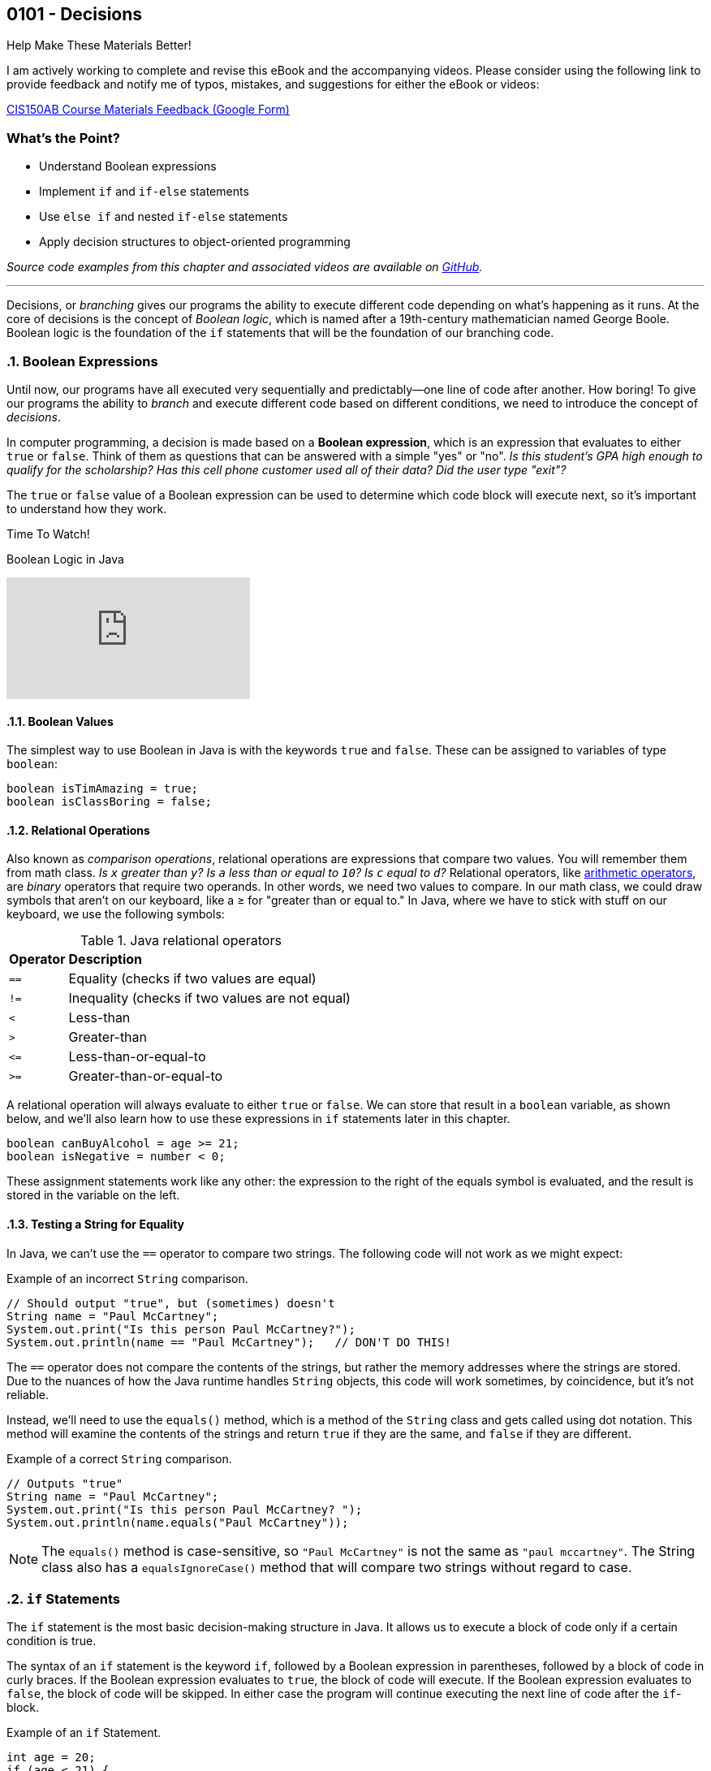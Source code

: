 :imagesdir: images
:sourcedir: source
// The following corrects the directories if this is included in the index file.
ifeval::["{docname}" == "index"]
:imagesdir: chapter-5-decisions/images
:sourcedir: chapter-5-decisions/source
endif::[]

== 0101 - Decisions

.Help Make These Materials Better!
****
I am actively working to complete and revise this eBook and the accompanying videos. Please consider using the following link to provide feedback and notify me of typos, mistakes, and suggestions for either the eBook or videos:

https://forms.gle/4173pZ1yPuNX7pku6[CIS150AB Course Materials Feedback (Google Form)^]
****

:sectnums!:
=== What's the Point?
* Understand Boolean expressions
* Implement `if` and `if-else` statements
* Use `else if` and nested `if-else` statements
* Apply decision structures to object-oriented programming 


_Source code examples from this chapter and associated videos are available on https://github.com/timmcmichael/EMCCTimFiles/tree/4bf0da6df6f4fe3e3a0ccd477b4455df400cffb6/OOP%20with%20Java%20(CIS150AB)/05%20Decisions[GitHub^]._

:sectnums:
'''

Decisions, or _branching_ gives our programs the ability to execute different code depending on what's happening as it runs.
At the core of decisions is the concept of _Boolean logic_, which is named after a 19th-century mathematician named George Boole.
Boolean logic is the foundation of the `if` statements that will be the foundation of our branching code.

=== Boolean Expressions

Until now, our programs have all executed very sequentially and predictably--one line of code after another.
How boring!
To give our programs the ability to _branch_ and execute different code based on different conditions, we need to introduce the concept of _decisions_.

In computer programming, a decision is made based on a *Boolean expression*, which is an expression that evaluates to either `true` or `false`.
Think of them as questions that can be answered with a simple "yes" or "no".
_Is this student's GPA high enough to qualify for the scholarship? Has this cell phone customer used all of their data? Did the user type "exit"?_

The `true` or `false` value of a Boolean expression can be used to determine which code block will execute next, so it's important to understand how they work. 


.Time To Watch!
****
Boolean Logic in Java

// https://youtu.be/npMQkQ2oCAU

video::npMQkQ2oCAU[youtube, list={playlist}]
// File from video:

// * N/A
****

==== Boolean Values

The simplest way to use Boolean in Java is with the keywords `true` and `false`.
These can be assigned to variables of type `boolean`:

[source,java,linenums]
----
boolean isTimAmazing = true;
boolean isClassBoring = false;
----

//TODO: Confirm working xref link
==== Relational Operations
Also known as _comparison operations_, relational operations are expressions that compare two values. 
You will remember them from math class. _Is `x` greater than `y`? Is `a` less than or equal to `10`? Is `c` equal to `d`?_
Relational operators, like <<_math_calculations_,arithmetic operators>>, are _binary_ operators that require two operands. 
In other words, we need two values to compare.
In our math class, we could draw symbols that aren't on our keyboard, like a &#8805; for "greater than or equal to."
In Java, where we have to stick with stuff on our keyboard, we use the following symbols:

.Java relational operators
[cols="1,5", %header, stripes=even,width="50%"]
|===
|*Operator* |*Description*
| `==`
| Equality (checks if two values are equal)
| `!=`
| Inequality (checks if two values are not equal)
| `<`
| Less-than
| `>`
| Greater-than
| `&lt;&#61;`
| Less-than-or-equal-to
| `>=`
| Greater-than-or-equal-to
|===

A relational operation will always evaluate to either `true` or `false`.
We can store that result in a `boolean` variable, as shown below, and we'll also learn how to use these expressions in `if` statements later in this chapter.

[source,java,linenums]
----
boolean canBuyAlcohol = age >= 21;
boolean isNegative = number < 0;
----

These assignment statements work like any other: the expression to the right of the equals symbol is evaluated, and the result is stored in the variable on the left.

==== Testing a String for Equality

In Java, we can't use the `==` operator to compare two strings.
The following code will not work as we might expect:

.Example of an incorrect `String` comparison.
[source,java,linenums]
----
// Should output "true", but (sometimes) doesn't
String name = "Paul McCartney";
System.out.print("Is this person Paul McCartney?");
System.out.println(name == "Paul McCartney");   // DON'T DO THIS!
----

The `==` operator does not compare the contents of the strings, but rather the memory addresses where the strings are stored.
Due to the nuances of how the Java runtime handles `String` objects, this code will work sometimes, by coincidence, but it's not reliable.

Instead, we'll need to use the `equals()` method, which is a method of the `String` class and gets called using dot notation.
This method will examine the contents of the strings and return `true` if they are the same, and `false` if they are different.

.Example of a correct `String` comparison.
[source,java,linenums]
----
// Outputs "true"
String name = "Paul McCartney";
System.out.print("Is this person Paul McCartney? ");
System.out.println(name.equals("Paul McCartney"));
----

NOTE: The `equals()` method is case-sensitive, so `"Paul McCartney"` is not the same as `"paul mccartney"`. The String class also has a `equalsIgnoreCase()` method that will compare two strings without regard to case.

=== `if` Statements

The `if` statement is the most basic decision-making structure in Java.
It allows us to execute a block of code only if a certain condition is true.

The syntax of an `if` statement is the keyword `if`, followed by a Boolean expression in parentheses, followed by a block of code in curly braces.
If the Boolean expression evaluates to `true`, the block of code will execute.
If the Boolean expression evaluates to `false`, the block of code will be skipped.
In either case the program will continue executing the next line of code after the `if`-block.

.Example of an `if` Statement.
[source,java,linenums]
----
int age = 20;
if (age < 21) {
    System.out.println("You can't buy alcohol.");
}
System.out.println("Keep that in mind when you go to the store!");
----

In this example, the `if` statement checks if the variable `age` is less than `21`.
Since `20` is less than `21`, the Boolean expression evaluates to `true`, and the block of code inside the `if` statement is executed--and it prints "You can't buy alcohol."
The program then continues to the next line of code, which prints "Keep that in mind when you go to the store!"

If the value of `age` were `22`, the Boolean expression would evaluate to `false`, and the block of code inside the `if` statement would be skipped.
The program would then continue to the next line of code, which prints "Keep that in mind when you go to the store!"

Keep in mind, the parentheses after the `if` keyword can contain any Boolean expression--not just this simple example.

=== Adding an `else` Block

An `if` statement simply determines whether or not to execute a single block of code.
If we want to choose between two blocks of code, we can add an `else` block to the `if` statement.
The syntax is simple: after the `if` block, add the keyword `else`, followed by a block of code in curly braces.

.Example of an `if-else` Statement.
[source,java,linenums]
----
int age = 20;
if (age < 21) {
    System.out.println("You can't buy alcohol.");
}
else {
    System.out.println("You can buy alcohol.");
}
System.out.println("Keep that in mind when you go to the store!");
----

An `if-else` statement will always execute one block of code or the other, but never both.
Basically, it's an either-or situation.

.Time To Watch!
****
`if` and `if-else` Statements in Java

// https://youtu.be/YytQwS4F6fE

video::YytQwS4F6fE[youtube, list={playlist}]
File from video:

* Completed code: https://raw.githubusercontent.com/timmcmichael/EMCCTimFiles/refs/heads/main/OOP%20with%20Java%20(CIS150AB)/05%20Decisions/MadJokes.java[`MadJokes.java`^]

****

.Interesting!
****
Java includes a shorthand form of an if-else statement called the _ternary operator_, which uses the question mark symbol. It's a useful little trick, but it can be confusing for beginners--and for the people reading our code later. We won't look at them in this course, but a web search should turn up plenty of examples if we are curious.

Assignments in my course require you to actually use if-else statements, so you shouldn't use the ternary operator in code you submit to me.
****

=== The `if-else if` Structure

The `if-else` structure is great for choosing between two blocks of code, but what if we have more than two options?
To handle this, we can chain multiple `if-else` statements together.

.`WeatherRecord.java` (excerpt). Example of an `if-else if` statement. See https://github.com/timmcmichael/EMCCTimFiles/tree/4bf0da6df6f4fe3e3a0ccd477b4455df400cffb6/OOP%20with%20Java%20(CIS150AB)/05%20Decisions[GitHub^] for the complete file.
[source,java,linenums]
----
public class WeatherRecord {
    // Fields
    private String date;
    private int highTemperature;
    private double averageWindSpeed;

    public String getTempDescription() {
        if (this.highTemperature > 90) {
            return "Hot";
        } else if (this.highTemperature > 70) {
            return "Warm";
        } else if (this.highTemperature > 50) {
            return "Cool";
        } else {
            return "Cold";
        }
    }
}
----

In this example, the `getDescription()` method will return a `String` that describes the weather based on the high temperature of the day.

* If the high temperature is greater than `90`, the method will return "Hot".
* If the high temperature is greater than `70`, the method will return "Warm".
* If the high temperature is greater than `50`, the method will return "Cool".
* If the high temperature is `50` or less, the method will return "Cold".

The code begins with the first statement, and if it evaluates to `true`, the corresponding block of code will execute.
If the first statement evaluates to `false`, the program will move on to the next `else if` statement, and so on.
Once a code block is executed, it will hit a `return` statement, which will exit the method and not evaluate any other blocks of code.
Therefore, only one block of code will execute.
If the program gets through the entire structure without finding a `true` condition, it will execute the block of code in the `else` block, if one is present.

If we're looking at that code critically, we might notice that the `else` block is not strictly necessary. 
We could just put the `return "Cold";` statement at the end of the method, and it would work the same way. 
However, that depends on the logic of the `if-else if` structure and whether or not we're using `return` statements in the blocks of code.

.Interesting!
****
The above example shows one clever use of decisions in an object class. You'd think that a `getDescription()` method would return the value of a field called `description`, but there is no field. Instead, it just uses a decision structure to return a description based on the `highTemperature` field.
****

In summary, An `if-else if` structure can execute, at most, one block of code. 
If an `else` block is included at the end, it guarantees that exactly one block of code will execute.

.Time To Watch!
****
`if-else if` Statements in Java

_Note: This video also shows how to use `if` statements in an OOP context, specifically to help with encapsulation._

// https://youtu.be/ismb63p4N4A

video::ismb63p4N4A[youtube, list={playlist}]
Files from video:

* Starter code: https://raw.githubusercontent.com/timmcmichael/EMCCTimFiles/refs/heads/main/OOP%20with%20Java%20(CIS150AB)/05%20Decisions/K12Student.java[`K12Student.java`^]
* Starter file: https://raw.githubusercontent.com/timmcmichael/EMCCTimFiles/refs/heads/main/OOP%20with%20Java%20(CIS150AB)/05%20Decisions/K12StudentDemo.java[`K12StudentDemo.java`^]

* Completed code: https://raw.githubusercontent.com/timmcmichael/EMCCTimFiles/refs/heads/main/OOP%20with%20Java%20(CIS150AB)/05%20Decisions/K12StudentFinished.java[`K12StudentFinished.java`^]
* Completed code: https://raw.githubusercontent.com/timmcmichael/EMCCTimFiles/refs/heads/main/OOP%20with%20Java%20(CIS150AB)/05%20Decisions/K12StudentDemoFinished.java[`K12StudentDemo.java`^]
****

=== Nested `if-else` Statements

If we want a block of code to execute only if two different conditions are met, we can place `if` statements inside of each other--which is called _nesting_.
Nested if statements check multiple conditions in a hierarchical way: if one condition is met, it will proceed and check the next condition; if the first condition is not met, it will skip the inner `if` block.

.Basic structure of a nested `if-else` statement.
[source,java,linenums]
----
if (condition1) {
    if (condition2) {
        // executes if both condition1 and condition2 are true
    }
    else {
        // executes if condition1 is true and condition2 is false
    }
}
else {
    // executes if condition1 is false
}
----

In the example below, the outermost if-else structure checks the high temperature of the day. 
The if-else structures within those blocks check the average wind speed and return an appropriate description.

.`WeatherRecord.java` (excerpt). Example of a nested `if-else` statement. See https://github.com/timmcmichael/EMCCTimFiles/tree/4bf0da6df6f4fe3e3a0ccd477b4455df400cffb6/OOP%20with%20Java%20(CIS150AB)/05%20Decisions[GitHub^] for the complete file.
[source,java,linenums]
----
public String getFullDescription() {
        if (this.highTemperature > 90) {
            if (this.averageWindSpeed > 10) {
                return "Hot and Windy";
            } else {
                return "Hot";
            }
        } else if (this.highTemperature > 70) {
            if (this.averageWindSpeed > 10) {
                return "Warm and Windy";
            } else {
                return "Warm";
            }
        } else if (this.highTemperature > 50) {
            if (this.averageWindSpeed > 10) {
                return "Cool and Windy";
            } else {
                return "Cool";
            }
        } else {
            if (this.averageWindSpeed > 10) {
                return "Cold and Windy";
            } else {
                return "Cold";
            }
        }
    }
----

.Time To Watch!
****
Nested `if-else` Statements in Java

// https://youtu.be/bKqlmhtaKd8
video::bKqlmhtaKd8[youtube, list={playlist}]

_Note: This video also shows how to use `if` statements in an OOP context, specifically to help with encapsulation._

Files from video:

* Starter code: https://raw.githubusercontent.com/timmcmichael/EMCCTimFiles/refs/heads/main/OOP%20with%20Java%20(CIS150AB)/05%20Decisions/VinylRecord.java[`VinylRecord.java`^]
* Starter code: https://raw.githubusercontent.com/timmcmichael/EMCCTimFiles/refs/heads/main/OOP%20with%20Java%20(CIS150AB)/05%20Decisions/VinylRecordDemo.java[`VinylRecordDemo.java`^]

* Completed code: https://raw.githubusercontent.com/timmcmichael/EMCCTimFiles/refs/heads/main/OOP%20with%20Java%20(CIS150AB)/05%20Decisions/VinylRecordFinished.java[`VinylRecordFinished.java`^]
* Completed code: https://raw.githubusercontent.com/timmcmichael/EMCCTimFiles/refs/heads/main/OOP%20with%20Java%20(CIS150AB)/05%20Decisions/VinylRecordDemoFinished.java[`VinylRecordDemoFinished.java`^]
****


=== Using Logical Operators
In addition to the relational operators, Java also includes logical operators we can use to make more complex Boolean expressions.
A logical operator is a binary operation, so it takes two operands--but the operands are Boolean expressions instead of numbers.

.Java logical operators
[cols="1,1,5", %header, stripes=even,width="75%"]
|===
| *Operator* |*Name* |*Description*
|`&&`
|AND 
|Evaluates to `true` if *both* operands are `true`
| `\|\|`
| OR
| Evaluates to `true` if *either* operand is `true`
| `!`
| NOT
| Evaluates to `true` if the operand is `false`; evaluates to `false` if the operand is `true`
|===

These operators can be used to combine multiple Boolean expressions into a single, more complex expression.
For example, we could check if a student is eligible for a scholarship based on both their GPA (3.5 or better) and their age (younger than 25).

.Example of a decision using a logical AND operation.
[source,java,linenums]
----
if (gpa >= 3.5 && age < 25) {
    System.out.println("You qualify for the scholarship!");
}
----

In this example, the `&&` operator is used to combine two Boolean expressions.
The `if` statement will only execute the block of code if both expressions are `true`.

TIP: Often, the logic we create using an AND operation can be implemented using nested if-else statements, and vice versa.

The OR operation is similar, but only one of the expressions needs to be `true` for the entire expression to be `true`.

.Example of a decision using a logical OR operation.
[source,java,linenums]
----
boolean isTimAmazing = false;
boolean isClassFun = true;

if (isTimAmazing || isClassFun) {
    System.out.println("You should take this class!");
}
----

Both operands in an AND or OR operation have to be complete Boolean expressions.
Put another way, each side of the `&&` or `||` operator must be able to evaluate to `true` or `false` on its own.
The following code is a very common beginner mistake and will *not* compile:

`if (percentage >= 80 && < 90) { ... }`

This reads like "if the percentage is greater than or equal to 80 and less than 90," but the second part of the expression is not a complete Boolean expression. 
We need to include the variable name and the comparison operator on both sides of the `&&` operator.

The NOT operation is a little different, as it only takes one operand (making it a _unary_ operator_, if you're nerdy about words, like I am).
It simply inverts the value of the operand.
If the operand is `true`, the NOT operation will evaluate to `false`.
If the operand is `false`, the NOT operation will evaluate to `true`.

.Example of a decision using a logical NOT operation.
[source,java,linenums]
----
boolean isTimAmazing = false;

if (!isTimAmazing) {
    System.out.println("At least his mom still loves him!");
}
----

==== Range Checking
There are a lot of situations where we might need to combine multiple conditions to make a decision, but one of the most common is _range checking_.
Range checking means we want to see if a value is within a certain range.

A common example of range checking is to convert a percentage grade to a letter grade.

.Example of range checking using logical operators.
[source,java,linenums]
----
public String getLetterGrade(int percentage) {
    if (percentage >= 90 && percentage <= 100) {
        return "A";
    } else if (percentage >= 80 && percentage < 90) {
        return "B";
    } else if (percentage >= 70 && percentage < 80) {
        return "C";
    } else if (percentage >= 60 && percentage < 70) {
        return "D";
    } else if (percentage >= 0 && percentage < 60) {
        return "F";
    } else {
        return "Invalid percentage";
    }
}
----

The AND operator `&&` used in this example means that in order to return `"B"`, for example, the percentage must be greater than or equal to `80` _and_ less than `90`.
If either of those conditions is not met, the program will move on to the next `else if` statement.


// TODO: In the future, maybe a video on logical operators and range checking?


=== `switch` Statements

Java includes a structure called a `switch` statement that can be used to choose between multiple options.
It is essentially another way to write an `if-else if` structure, but it can be more readable and easier to write in some situations.
I generally consider `switch` structures to be optional--you can complete all of the assignments in this course without using them--but they are a useful tool to have in your programming toolbox.
And since you see them often in code written by others, it's good to know how they work.

The basic structure of a `switch` statement is as follows:
[source,java,linenums]
----
switch (expression) {
    case value1:
        // Code to be executed if expression equals value1
        break;
    case value2:
        // Code to be executed if expression equals value2
        break;
    case value3:
        // Code to be executed if expression equals value3
        break;
    default:
        // Code to be executed if expression doesn't match any case
}
----

The `expression` in the parentheses after the `switch` keyword is evaluated, and then the program will jump to the `case` that matches the value of the expression.
If there is no match, the program will execute the `default` block, if it is present.

The `break` statement is used to exit the `switch` block due to a behavior of `switch` that can be confusing to beginners, known as _fall-through_.
If we don't include a `break` statement at the end of a `case` block, the program will continue executing the code in the next `case` block, even if the value of the expression doesn't match the `case`.
This can be useful in some situations, but it's generally not what you want, so you'll usually see a `break` statement at the end of each `case` block.

.Example of a `switch` statement.
[source,java,linenums]
----
public void trafficInstructions(String lightColor) {
    switch (lightColor) {
        case "red":
            System.out.println("Stop!");
            break;
        case "yellow":
            System.out.println("Slow down!");
            break;
        case "green":
            System.out.println("Go!");
            break;
        default:
            System.out.println("Invalid light color.");
    }
}
----

// TODO: In the future, maybe a video on switch statements?

=== Solution Walkthrough

In "solution walkthrough" videos, I give a problem/prompt that is similar to the kinds of work I assign, and then I record myself writing a solution. It's not absolutely mandatory to watch this video, but students report that these videos are particularly helpful.

.Time To Watch!
****
Decisions - Java Solution Walkthrough

video::7khBJXDXirs[youtube, list={playlist}]


// https://www.youtube.com/watch?v=7khBJXDXirs

// TODO: Rebuild the solution walkthrough file

Solution file from video:

_Not yet available!_
// * Completed code: https://github.com/timmcmichael/EMCCTimFiles/blob/main/OOP%20with%20Java%20(CIS150AB)/03%20Methods/Percentages.java[`Percentages.java`^]
****

'''

:sectnums!:
=== Check Yourself Before You Wreck Yourself (on the assignments)

==== Can you answer these questions?

****

1. Explain what Boolean expressions are and how they are used to make decisions in Java.

2. Explain the difference between a relational operator and a logical operator.

3. What is the difference between an `if` statement and an `if-else` statement?

4. How can you write code that runs one code block from multiple options?

****
:sectnums:
_Sample answers provided in <<_decisions,Stuff That's Tacked On The End>>_.
